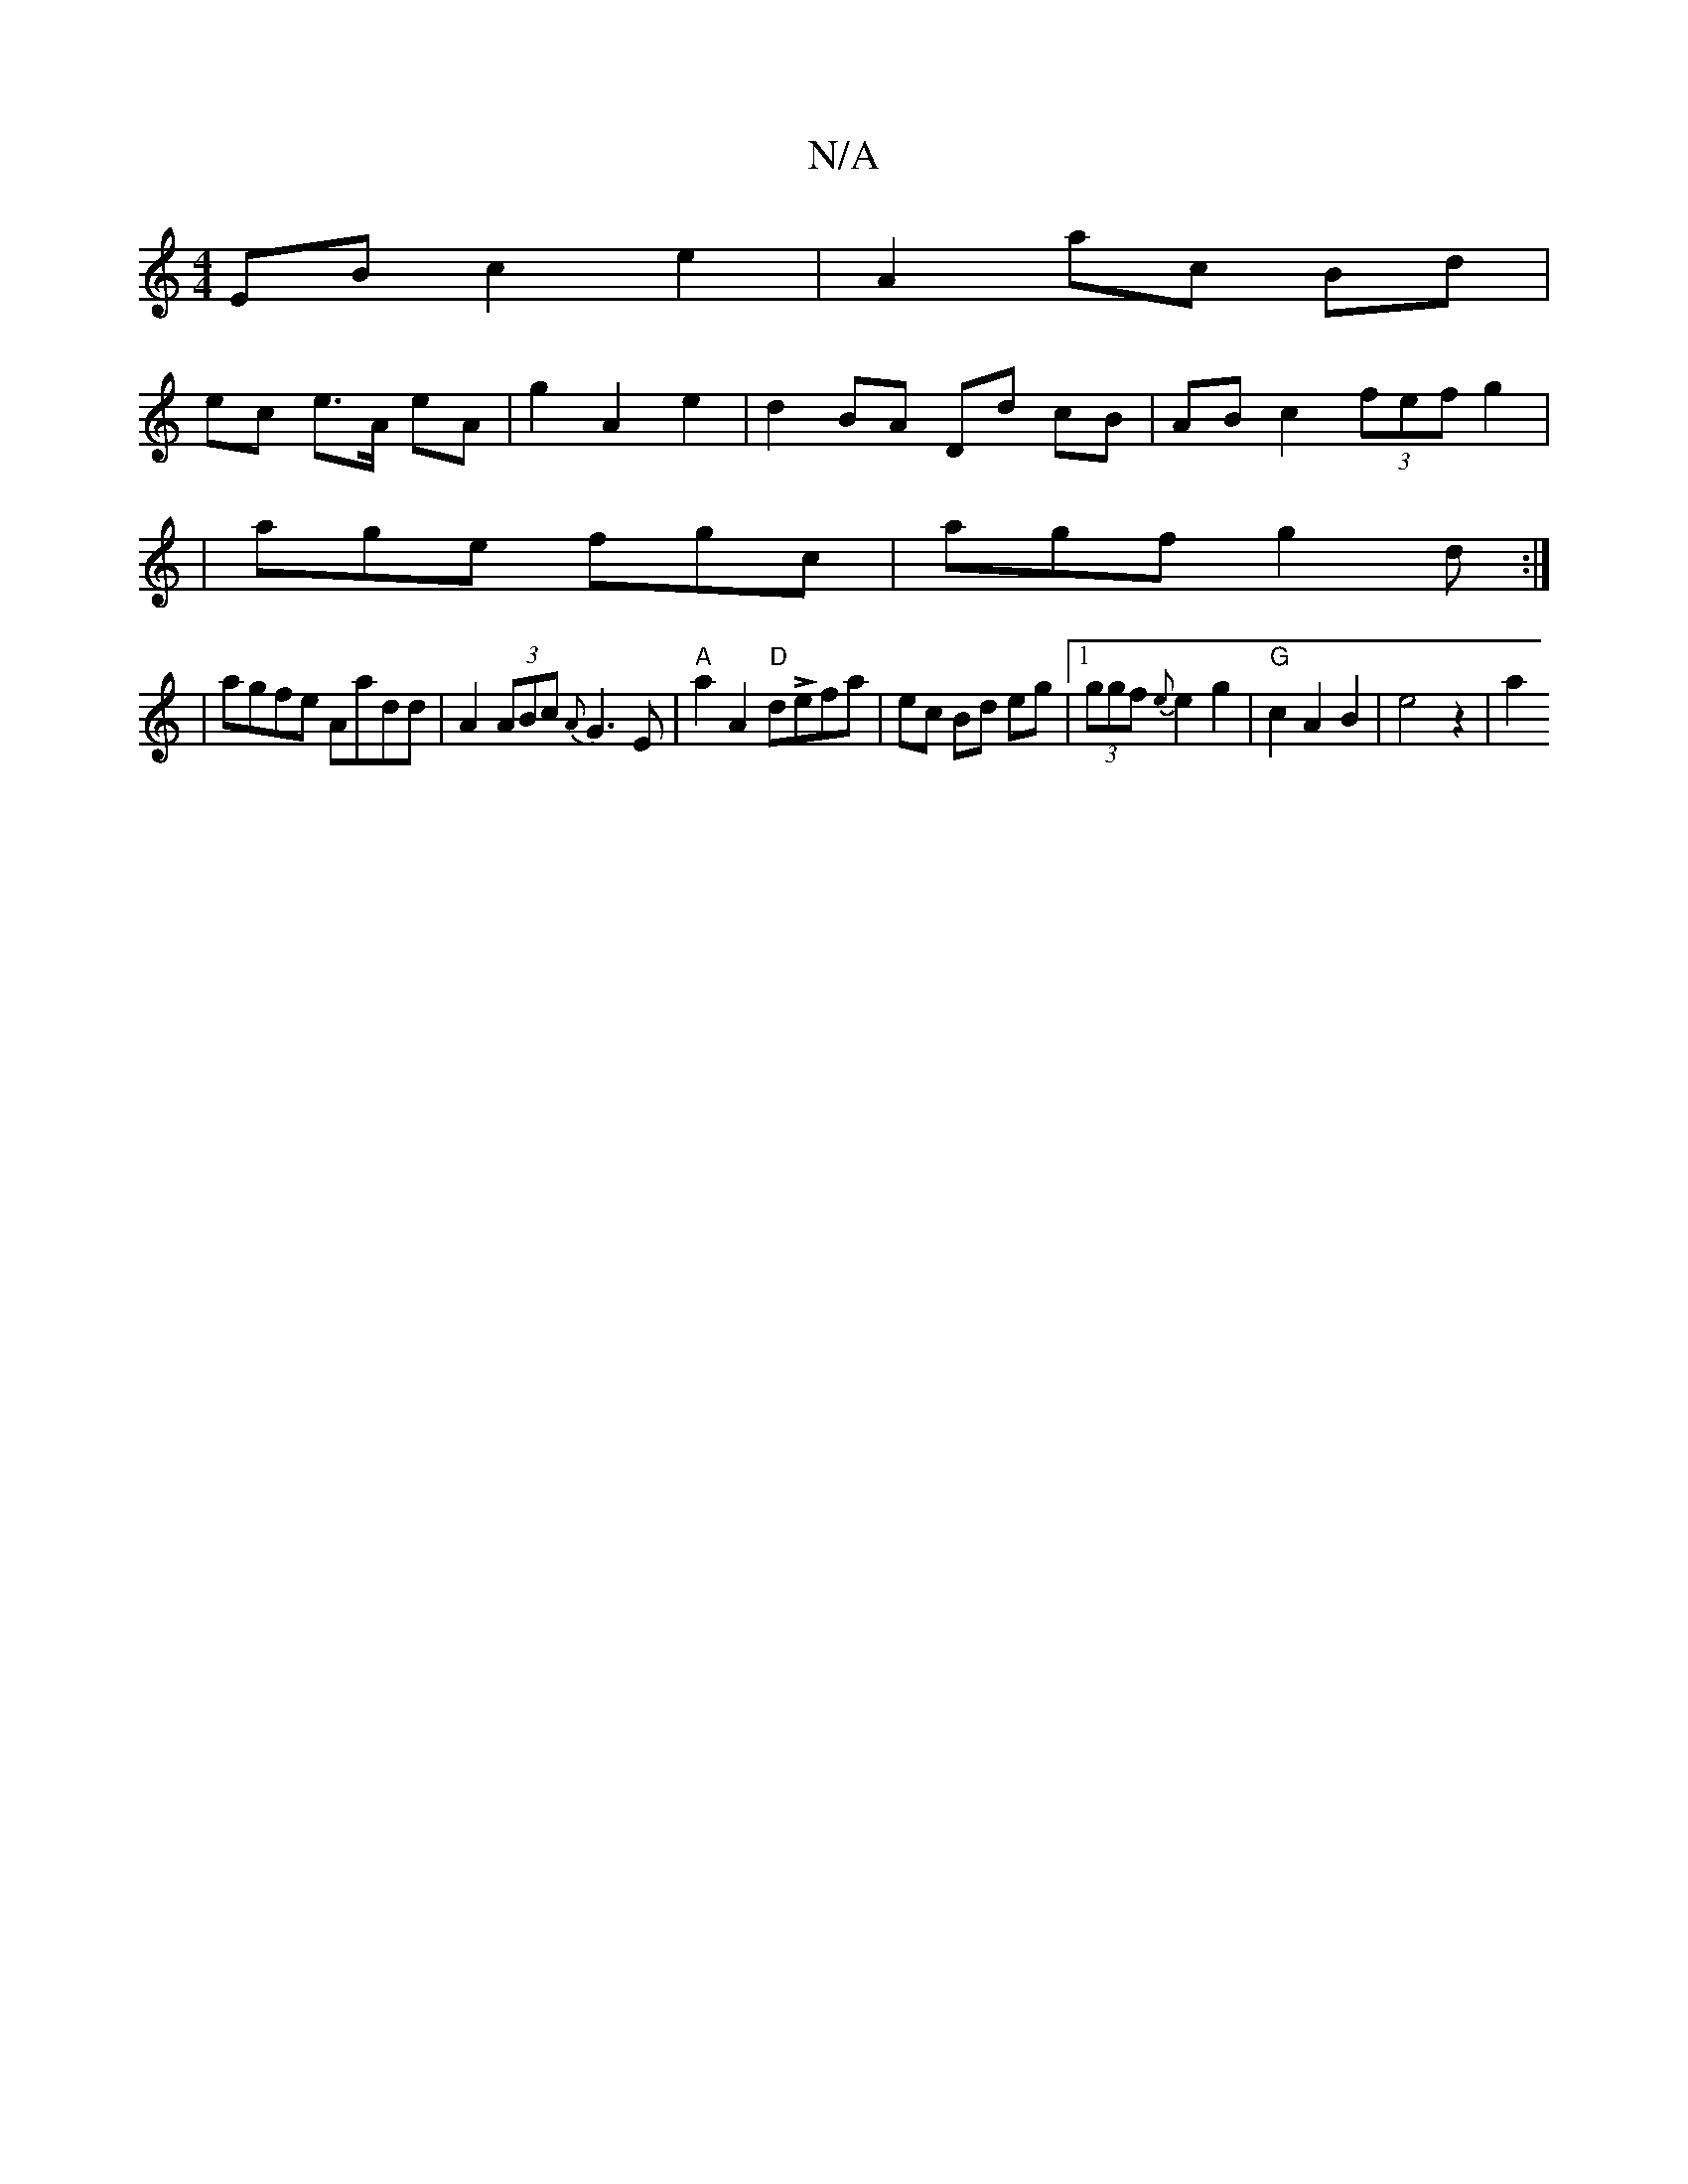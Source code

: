 X:1
T:N/A
M:4/4
R:N/A
K:Cmajor
2 EB c2 e2 | A2 ac Bd |
ec e>A eA | g2 A2 e2 |d2 BA Dd cB|AB c2 (3fef g2|
|age fgc | agf g2 d :|
|agfe Aadd | A2 (3ABc {A}G3 E | "A"a2 A2 "D" dLefa | ec Bd eg |[1 (3ggf {e} e2 g2 |"G"c2 A2 B2|e4 z2|a2